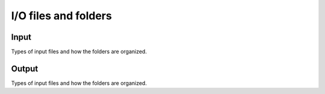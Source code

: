 
I/O files and folders 
=======================


Input
----------------

Types of input files and how the folders are organized.

Output
-----------

Types of input files and how the folders are organized.

